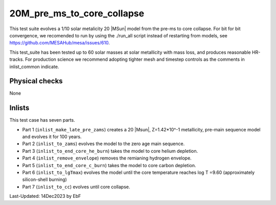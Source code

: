 .. _20M_pre_ms_to_core_collapse:

***************************
20M_pre_ms_to_core_collapse
***************************

This test suite evolves a 1/10 solar metalicity 20 |MSun| model from the pre-ms to core collapse. 
For bit for bit convergence, we recomended to run by using the ./run_all script instead of restarting from models,
see https://github.com/MESAHub/mesa/issues/610.

This test_suite has been tested up to 60 solar masses at solar metallicity with mass loss, and produces reasonable HR-tracks. 
For production science we recommend adopting tighter mesh and timestep controls as the comments in inlist_common indicate.

Physical checks
===============

None

Inlists
=======

This test case has seven parts.

* Part 1 (``inlist_make_late_pre_zams``) creates a 20 |Msun|, Z=1.42*10^-1 metallicity, pre-main sequence model and evolves it for 100 years.

* Part 2 (``inlist_to_zams``) evolves the model to the zero age main sequence.

* Part 3 (``inlist_to_end_core_he_burn``) takes the model to core helium depletion.

* Part 4 (``inlist_remove_envelope``) removes the remianing hydrogen envelope.

* Part 5 (``inlist_to_end_core_c_burn``) takes the model to core carbon depletion.

* Part 6 (``inlist_to_lgTmax``) evolves the model until the core temperature reaches log T =9.60 (approximately silicon-shell burning)

* Part 7 (``inlist_to_cc``) evolves until core collapse.




Last-Updated: 14Dec2023 by EbF

